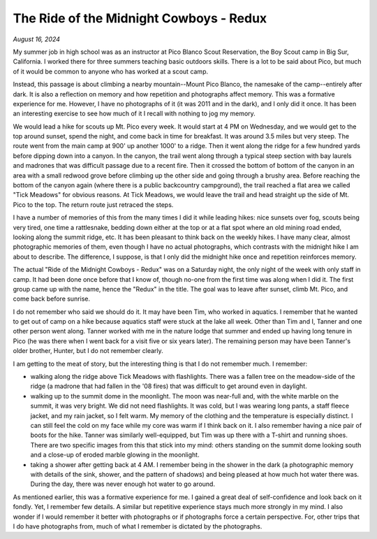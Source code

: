 The Ride of the Midnight Cowboys - Redux
========================================

*August 16, 2024*

My summer job in high school was as an instructor at Pico Blanco Scout Reservation, the Boy Scout camp in Big Sur, California. I worked there for three summers teaching basic outdoors skills. There is a lot to be said about Pico, but much of it would be common to anyone who has worked at a scout camp.

Instead, this passage is about climbing a nearby mountain--Mount Pico Blanco, the namesake of the camp--entirely after dark. It is also a reflection on memory and how repetition and photographs affect memory. This was a formative experience for me. However, I have no photographs of it (it was 2011 and in the dark), and I only did it once. It has been an interesting exercise to see how much of it I recall with nothing to jog my memory.

We would lead a hike for scouts up Mt. Pico every week. It would start at 4 PM on Wednesday, and we would get to the top around sunset, spend the night, and come back in time for breakfast. It was around 3.5 miles but very steep. The route went from the main camp at 900' up another 1000' to a ridge. Then it went along the ridge for a few hundred yards before dipping down into a canyon. In the canyon, the trail went along through a typical steep section with bay laurels and madrones that was difficult passage due to a recent fire. Then it crossed the bottom of bottom of the canyon in an area with a small redwood grove before climbing up the other side and going through a brushy area. Before reaching the bottom of the canyon again (where there is a public backcountry campground), the trail reached a flat area we called "Tick Meadows" for obvious reasons. At Tick Meadows, we would leave the trail and head straight up the side of Mt. Pico to the top. The return route just retraced the steps. 

I have a number of memories of this from the many times I did it while leading hikes: nice sunsets over fog, scouts being very tired, one time a rattlesnake, bedding down either at the top or at a flat spot where an old mining road ended, looking along the summit ridge, etc. It has been pleasant to think back on the weekly hikes. I have many clear, almost photographic memories of them, even though I have no actual photographs, which contrasts with the midnight hike I am about to describe. The difference, I suppose, is that I only did the midnight hike once and repetition reinforces memory.

The actual "Ride of the Midnight Cowboys - Redux" was on a Saturday night, the only night of the week with only staff in camp. It had been done once before that I know of, though no-one from the first time was along when I did it. The first group came up with the name, hence the "Redux" in the title. The goal was to leave after sunset, climb Mt. Pico, and come back before sunrise.

I do not remember who said we should do it. It may have been Tim, who worked in aquatics. I remember that he wanted to get out of camp on a hike because aquatics staff were stuck at the lake all week. Other than Tim and I, Tanner and one other person went along. Tanner worked with me in the nature lodge that summer and ended up having long tenure in Pico (he was there when I went back for a visit five or six years later). The remaining person may have been Tanner's older brother, Hunter, but I do not remember clearly.

I am getting to the meat of story, but the interesting thing is that I do not remember much. I remember:

* walking along the ridge above Tick Meadows with flashlights. There was a fallen tree on the meadow-side of the ridge (a madrone that had fallen in the '08 fires) that was difficult to get around even in daylight.
* walking up to the summit dome in the moonlight. The moon was near-full and, with the white marble on the summit, it was very bright. We did not need flashlights. It was cold, but I was wearing long pants, a staff fleece jacket, and my rain jacket, so I felt warm. My memory of the clothing and the temperature is especially distinct. I can still feel the cold on my face while my core was warm if I think back on it. I also remember having a nice pair of boots for the hike. Tanner was similarly well-equipped, but Tim was up there with a T-shirt and running shoes. There are two specific images from this that stick into my mind: others standing on the summit dome looking south and a close-up of eroded marble glowing in the moonlight.
* taking a shower after getting back at 4 AM. I remember being in the shower in the dark (a photographic memory with details of the sink, shower, and the pattern of shadows) and being pleased at how much hot water there was. During the day, there was never enough hot water to go around.

As mentioned earlier, this was a formative experience for me. I gained a great deal of self-confidence and look back on it fondly. Yet, I remember few details. A similar but repetitive experience stays much more strongly in my mind. I also wonder if I would remember it better with photographs or if photographs force a certain perspective. For, other trips that I do have photographs from, much of what I remember is dictated by the photographs.
